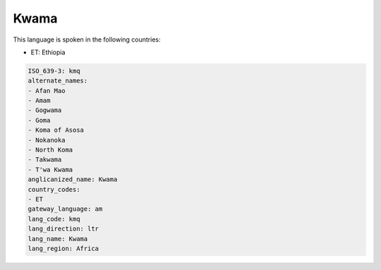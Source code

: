 .. _kmq:

Kwama
=====

This language is spoken in the following countries:

* ET: Ethiopia

.. code-block:: yaml

    ISO_639-3: kmq
    alternate_names:
    - Afan Mao
    - Amam
    - Gogwama
    - Goma
    - Koma of Asosa
    - Nokanoka
    - North Koma
    - Takwama
    - T'wa Kwama
    anglicanized_name: Kwama
    country_codes:
    - ET
    gateway_language: am
    lang_code: kmq
    lang_direction: ltr
    lang_name: Kwama
    lang_region: Africa
    
